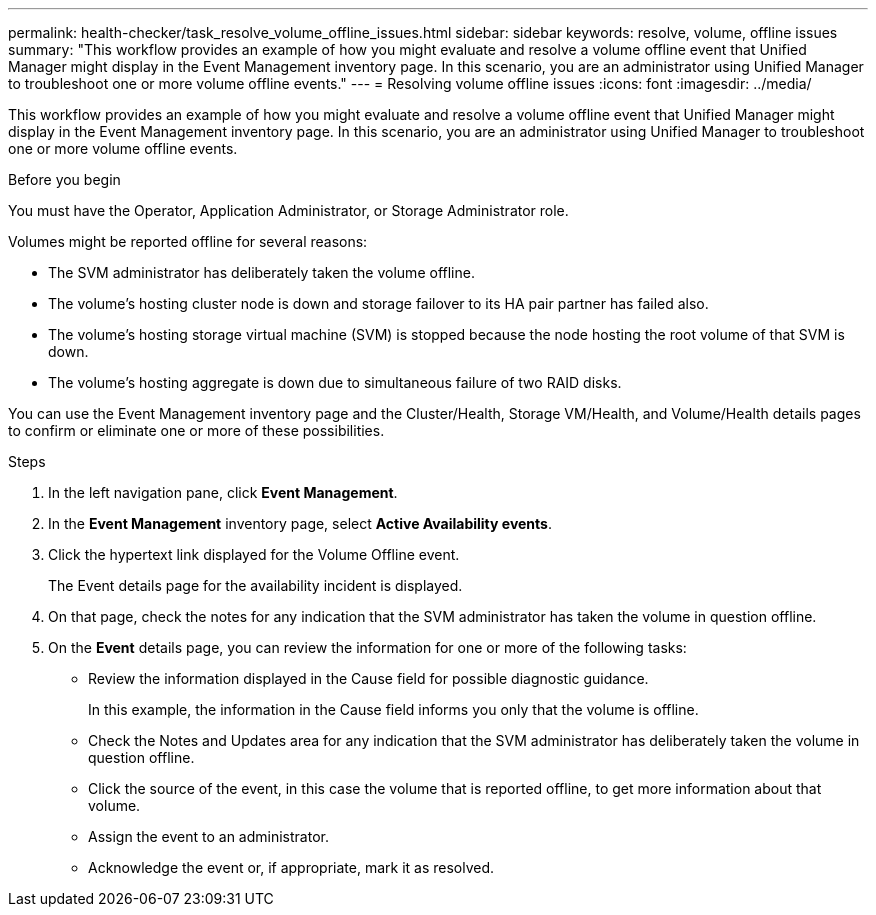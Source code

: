 ---
permalink: health-checker/task_resolve_volume_offline_issues.html
sidebar: sidebar
keywords: resolve, volume, offline issues
summary: "This workflow provides an example of how you might evaluate and resolve a volume offline event that Unified Manager might display in the Event Management inventory page. In this scenario, you are an administrator using Unified Manager to troubleshoot one or more volume offline events."
---
= Resolving volume offline issues
:icons: font
:imagesdir: ../media/

[.lead]
This workflow provides an example of how you might evaluate and resolve a volume offline event that Unified Manager might display in the Event Management inventory page. In this scenario, you are an administrator using Unified Manager to troubleshoot one or more volume offline events.

.Before you begin

You must have the Operator, Application Administrator, or Storage Administrator role.

Volumes might be reported offline for several reasons:

* The SVM administrator has deliberately taken the volume offline.
* The volume's hosting cluster node is down and storage failover to its HA pair partner has failed also.
* The volume's hosting storage virtual machine (SVM) is stopped because the node hosting the root volume of that SVM is down.
* The volume's hosting aggregate is down due to simultaneous failure of two RAID disks.

You can use the Event Management inventory page and the Cluster/Health, Storage VM/Health, and Volume/Health details pages to confirm or eliminate one or more of these possibilities.

.Steps
. In the left navigation pane, click *Event Management*.
. In the *Event Management* inventory page, select *Active Availability events*.
. Click the hypertext link displayed for the Volume Offline event.
+
The Event details page for the availability incident is displayed.

. On that page, check the notes for any indication that the SVM administrator has taken the volume in question offline.
. On the *Event* details page, you can review the information for one or more of the following tasks:
 ** Review the information displayed in the Cause field for possible diagnostic guidance.
+
In this example, the information in the Cause field informs you only that the volume is offline.

 ** Check the Notes and Updates area for any indication that the SVM administrator has deliberately taken the volume in question offline.
 ** Click the source of the event, in this case the volume that is reported offline, to get more information about that volume.
 ** Assign the event to an administrator.
 ** Acknowledge the event or, if appropriate, mark it as resolved.
